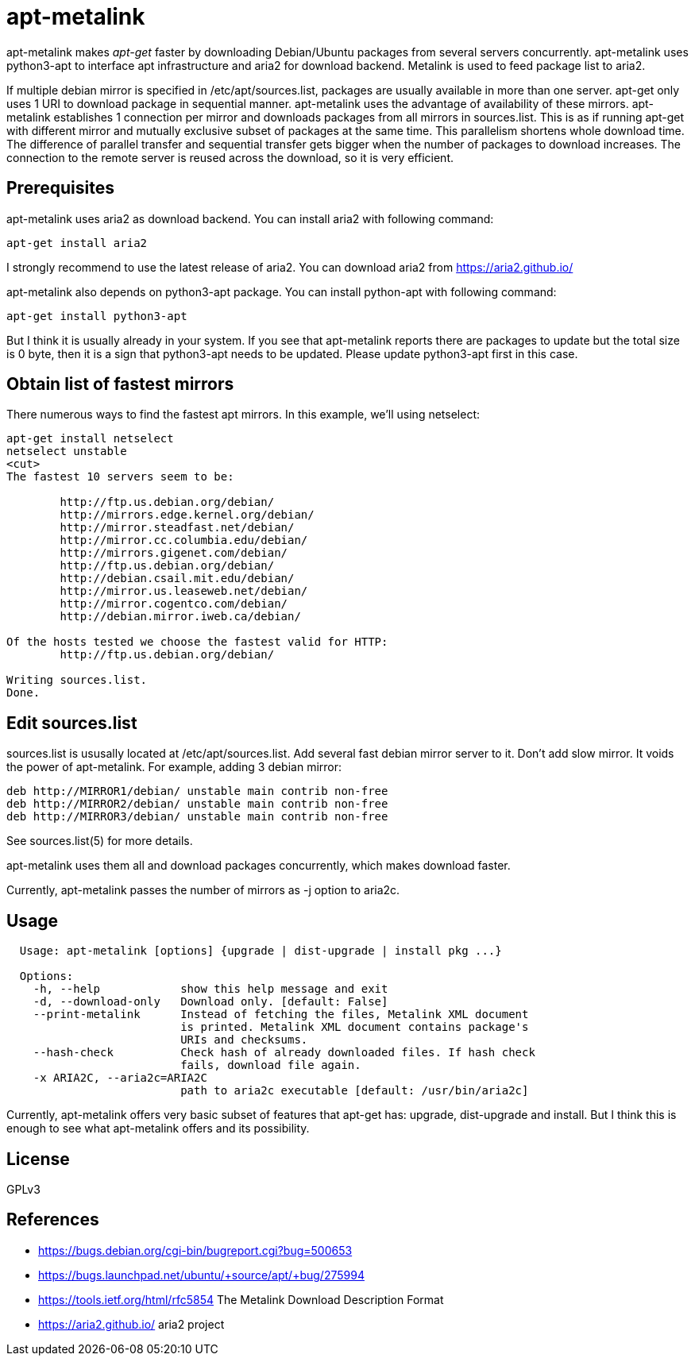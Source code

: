 apt-metalink
============

apt-metalink makes 'apt-get' faster by downloading Debian/Ubuntu
packages from several servers concurrently. apt-metalink uses
python3-apt to interface apt infrastructure and aria2 for download
backend. Metalink is used to feed package list to aria2.

If multiple debian mirror is specified in /etc/apt/sources.list,
packages are usually available in more than one server.  apt-get only
uses 1 URI to download package in sequential manner.  apt-metalink
uses the advantage of availability of these mirrors.  apt-metalink
establishes 1 connection per mirror and downloads packages from all
mirrors in sources.list. This is as if running apt-get with different
mirror and mutually exclusive subset of packages at the same time.
This parallelism shortens whole download time. The difference of
parallel transfer and sequential transfer gets bigger when the number
of packages to download increases.  The connection to the remote
server is reused across the download, so it is very efficient.

Prerequisites
-------------

apt-metalink uses aria2 as download backend.
You can install aria2 with following command:

---------------------
apt-get install aria2
---------------------

I strongly recommend to use the latest release of aria2.  You can
download aria2 from https://aria2.github.io/

apt-metalink also depends on python3-apt package.
You can install python-apt with following command:

---------------------------
apt-get install python3-apt
---------------------------

But I think it is usually already in your system.  If you see that
apt-metalink reports there are packages to update but the total size
is 0 byte, then it is a sign that python3-apt needs to be updated.
Please update python3-apt first in this case.

Obtain list of fastest mirrors 
------------------------------
There numerous ways to find the fastest apt mirrors. In this 
example, we'll using netselect: 

----------------------------------------------------------
apt-get install netselect
netselect unstable
<cut>
The fastest 10 servers seem to be:

	http://ftp.us.debian.org/debian/
	http://mirrors.edge.kernel.org/debian/
	http://mirror.steadfast.net/debian/
	http://mirror.cc.columbia.edu/debian/
	http://mirrors.gigenet.com/debian/
	http://ftp.us.debian.org/debian/
	http://debian.csail.mit.edu/debian/
	http://mirror.us.leaseweb.net/debian/
	http://mirror.cogentco.com/debian/
	http://debian.mirror.iweb.ca/debian/

Of the hosts tested we choose the fastest valid for HTTP:
        http://ftp.us.debian.org/debian/

Writing sources.list.
Done.
----------------------------------------------------------

Edit sources.list
-----------------

sources.list is ususally located at /etc/apt/sources.list.  Add
several fast debian mirror server to it.  Don't add slow mirror. It
voids the power of apt-metalink.  For example, adding 3 debian mirror:

---------------------------------------------------------
deb http://MIRROR1/debian/ unstable main contrib non-free
deb http://MIRROR2/debian/ unstable main contrib non-free
deb http://MIRROR3/debian/ unstable main contrib non-free
---------------------------------------------------------

See sources.list(5) for more details.

apt-metalink uses them all and download packages concurrently, which
makes download faster.

Currently, apt-metalink passes the number of mirrors as -j option to
aria2c.

Usage
-----

--------------------------------------------------------------------------------
  Usage: apt-metalink [options] {upgrade | dist-upgrade | install pkg ...}

  Options:
    -h, --help            show this help message and exit
    -d, --download-only   Download only. [default: False]
    --print-metalink      Instead of fetching the files, Metalink XML document
                          is printed. Metalink XML document contains package's
                          URIs and checksums.
    --hash-check          Check hash of already downloaded files. If hash check
                          fails, download file again.
    -x ARIA2C, --aria2c=ARIA2C
                          path to aria2c executable [default: /usr/bin/aria2c]
--------------------------------------------------------------------------------

Currently, apt-metalink offers very basic subset of features that
apt-get has: upgrade, dist-upgrade and install. But I think this is
enough to see what apt-metalink offers and its possibility.

License
-------

GPLv3

References
----------

 * https://bugs.debian.org/cgi-bin/bugreport.cgi?bug=500653
 * https://bugs.launchpad.net/ubuntu/+source/apt/+bug/275994
 * https://tools.ietf.org/html/rfc5854 The Metalink Download Description Format
 * https://aria2.github.io/ aria2 project
